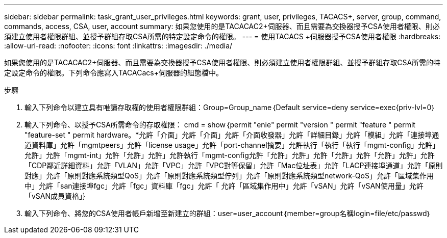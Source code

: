 ---
sidebar: sidebar 
permalink: task_grant_user_privileges.html 
keywords: grant, user, privileges, TACACS+, server, group, command, commands, access, CSA, user, account 
summary: 如果您使用的是TACACAC2+伺服器、而且需要為交換器授予CSA使用者權限、則必須建立使用者權限群組、並授予群組存取CSA所需的特定設定命令的權限。 
---
= 使用TACACS +伺服器授予CSA使用者權限
:hardbreaks:
:allow-uri-read: 
:nofooter: 
:icons: font
:linkattrs: 
:imagesdir: ./media/


[role="lead"]
如果您使用的是TACACAC2+伺服器、而且需要為交換器授予CSA使用者權限、則必須建立使用者權限群組、並授予群組存取CSA所需的特定設定命令的權限。下列命令應寫入TACACacs+伺服器的組態檔中。

.步驟
. 輸入下列命令以建立具有唯讀存取權的使用者權限群組：Group=Group_name｛Default service=deny service=exec{priv-lvl=0｝
. 輸入下列命令、以授予CSA所需命令的存取權限： cmd = show｛permit "enie" permit "version " permit "feature " permit "feature-set " permit hardware。*允許「介面」允許「介面」允許「介面收發器」允許「詳細目錄」允許「模組」允許「連接埠通道資料庫」允許「mgmtpeers」允許「license usage」允許「port-channel摘要」允許執行「執行「執行「mgmt-config」允許」允許」允許「mgmt-int」允許「允許」允許」允許執行「mgmt-config允許「允許」允許」允許「允許」允許「允許」允許」允許 「CDP鄰近詳細資料」允許「VLAN」允許「VPC」允許「VPC對等保留」允許「Mac位址表」允許「LACP連接埠通道」允許「原則對應」允許「原則對應系統類型QoS」允許「原則對應系統類型佇列」允許「原則對應系統類型network-QoS」允許「區域集作用中」允許「san連接埠fgc」允許「fgc」資料庫「fgc」允許「 允許「區域集作用中」允許「vSAN」允許「vSAN使用量」允許「vSAN成員資格」｝
. 輸入下列命令、將您的CSA使用者帳戶新增至新建立的群組：user=user_account｛member=group名稱login=file/etc/passwd｝

